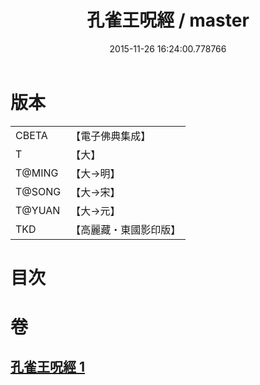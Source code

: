 #+TITLE: 孔雀王呪經 / master
#+DATE: 2015-11-26 16:24:00.778766
* 版本
 |     CBETA|【電子佛典集成】|
 |         T|【大】     |
 |    T@MING|【大→明】   |
 |    T@SONG|【大→宋】   |
 |    T@YUAN|【大→元】   |
 |       TKD|【高麗藏・東國影印版】|

* 目次
* 卷
** [[file:KR6j0175_001.txt][孔雀王呪經 1]]

